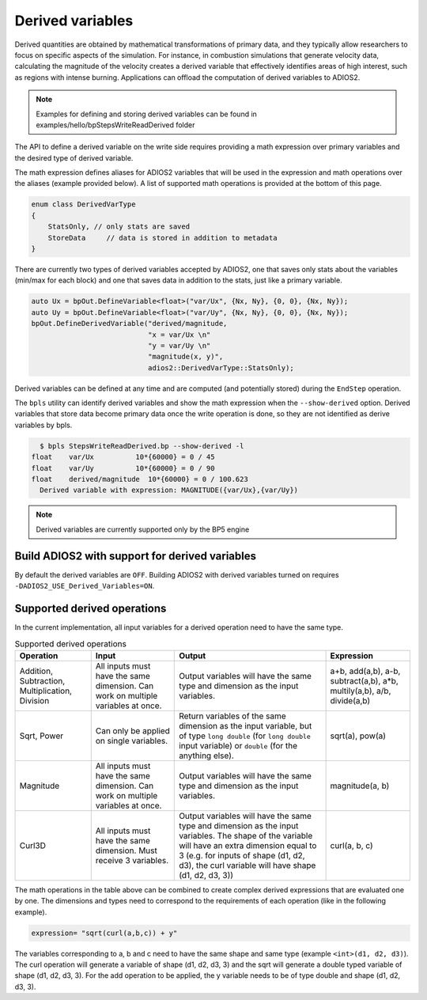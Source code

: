 #################
Derived variables
#################

Derived quantities are obtained by mathematical transformations of primary data, and they typically allow researchers to focus on specific aspects of the simulation.
For instance, in combustion simulations that generate velocity data, calculating the magnitude of the velocity creates a derived variable that effectively identifies areas of high interest, such as regions with intense burning.
Applications can offload the computation of derived variables to ADIOS2.

.. note::
  Examples for defining and storing derived variables can be found in examples/hello/bpStepsWriteReadDerived folder 

The API to define a derived variable on the write side requires providing a math expression over primary variables and the desired type of derived variable.

The math expression defines aliases for ADIOS2 variables that will be used in the expression and math operations over the aliases (example provided below). A list of supported math operations is provided at the bottom of this page.

.. code-block:: c++

    enum class DerivedVarType
    {
        StatsOnly, // only stats are saved
        StoreData     // data is stored in addition to metadata
    }

There are currently two types of derived variables accepted by ADIOS2, one that saves only stats about the variables (min/max for each block) and one that saves data in addition to the stats, just like a primary variable.

.. code-block:: c++

    auto Ux = bpOut.DefineVariable<float>("var/Ux", {Nx, Ny}, {0, 0}, {Nx, Ny});
    auto Uy = bpOut.DefineVariable<float>("var/Uy", {Nx, Ny}, {0, 0}, {Nx, Ny});
    bpOut.DefineDerivedVariable("derived/magnitude,
                                "x = var/Ux \n"
                                "y = var/Uy \n"
                                "magnitude(x, y)",
                                adios2::DerivedVarType::StatsOnly);

Derived variables can be defined at any time and are computed (and potentially stored) during the ``EndStep`` operation.

The ``bpls`` utility can identify derived variables and show the math expression when the ``--show-derived`` option.
Derived variables that store data become primary data once the write operation is done, so they are not identified as derive variables by bpls.

.. code-block:: text

    $ bpls StepsWriteReadDerived.bp --show-derived -l
  float    var/Ux          10*{60000} = 0 / 45
  float    var/Uy          10*{60000} = 0 / 90
  float    derived/magnitude  10*{60000} = 0 / 100.623
    Derived variable with expression: MAGNITUDE({var/Ux},{var/Uy})

.. note::
   Derived variables are currently supported only by the BP5 engine

Build ADIOS2 with support for derived variables
--------------------------

By default the derived variables are ``OFF``. Building ADIOS2 with derived variables turned on requires ``-DADIOS2_USE_Derived_Variables=ON``.


Supported derived operations
--------------------------

In the current implementation, all input variables for a derived operation need to have the same type.

.. list-table:: Supported derived operations
   :header-rows: 1

   * - Operation
     - Input
     - Output
     - Expression
   * - Addition, Subtraction, Multiplication, Division
     - All inputs must have the same dimension. Can work on multiple variables at once.
     - Output variables will have the same type and dimension as the input variables.
     - a+b, add(a,b), a-b, subtract(a,b), a*b, multily(a,b), a/b, divide(a,b)
   * - Sqrt, Power
     - Can only be applied on single variables.
     - Return variables of the same dimension as the input variable, but of type ``long double`` (for ``long double`` input variable) or ``double`` (for the anything else).
     - sqrt(a), pow(a)
   * - Magnitude
     - All inputs must have the same dimension. Can work on multiple variables at once.
     - Output variables will have the same type and dimension as the input variables.
     - magnitude(a, b)
   * - Curl3D
     - All inputs must have the same dimension. Must receive 3 variables.
     - Output variables will have the same type and dimension as the input variables. The shape of the variable will have an extra dimension equal to 3 (e.g. for inputs of shape (d1, d2, d3), the curl variable will have shape (d1, d2, d3, 3))
     - curl(a, b, c)


The math operations in the table above can be combined to create complex derived expressions that are evaluated one by one. The dimensions and types need to correspond to the requirements of each operation (like in the following example).

.. code-block:: text

   expression= "sqrt(curl(a,b,c)) + y"

The variables corresponding to a, b and c need to have the same shape and same type (example ``<int>(d1, d2, d3)``). The curl operation will generate a variable of shape (d1, d2, d3, 3) and the sqrt will generate a double typed variable of shape (d1, d2, d3, 3). For the add operation to be applied, the y variable needs to be of type double and shape (d1, d2, d3, 3).
